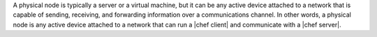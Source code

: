 .. The contents of this file are included in multiple topics.
.. This file should not be changed in a way that hinders its ability to appear in multiple documentation sets.

A physical node is typically a server or a virtual machine, but it can be any active device attached to a network that is capable of sending, receiving, and forwarding information over a communications channel. In other words, a physical node is any active device attached to a network that can run a |chef client| and communicate with a |chef server|.